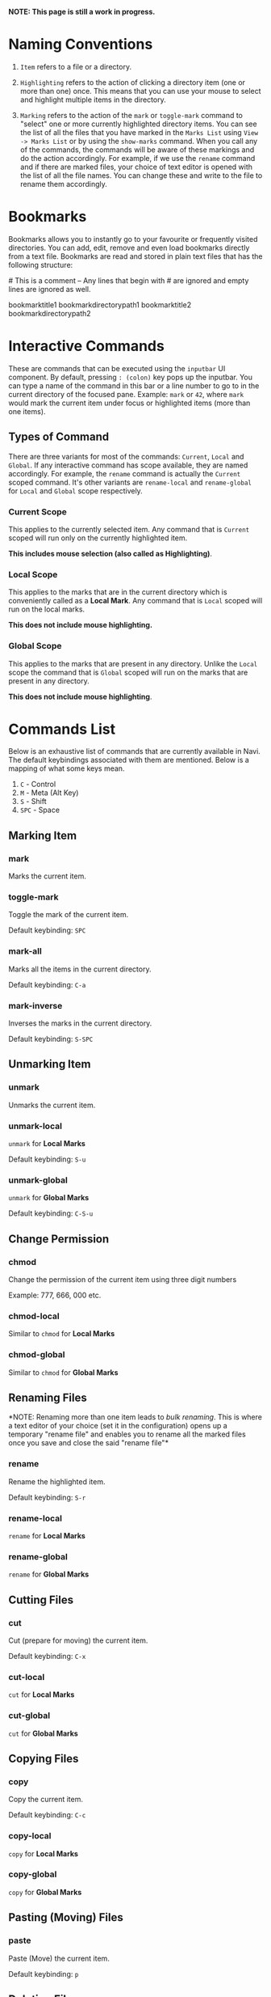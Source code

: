 *NOTE: This page is still a work in progress.*

* Naming Conventions
1. =Item= refers to a file or a directory.

2. =Highlighting= refers to the action of clicking a directory item (one
   or more than one) once. This means that you can use your mouse to
   select and highlight multiple items in the directory.

3. =Marking= refers to the action of the =mark= or =toggle-mark= command
   to "select" one or more currently highlighted directory items. You
   can see the list of all the files that you have marked in the
   =Marks List= using =View -> Marks List= or by using the =show-marks=
   command. When you call any of the commands, the commands will be
   aware of these markings and do the action accordingly. For example,
   if we use the =rename= command and if there are marked files, your
   choice of text editor is opened with the list of all the file names.
   You can change these and write to the file to rename them
   accordingly.

* Bookmarks
Bookmarks allows you to instantly go to your favourite or frequently
visited directories. You can add, edit, remove and even load bookmarks
directly from a text file. Bookmarks are read and stored in plain text
files that has the following structure:

​# This is a comment -- Any lines that begin with # are ignored and empty
lines are ignored as well.

bookmarktitle1 bookmarkdirectorypath1 bookmarktitle2
bookmarkdirectorypath2

* Interactive Commands
These are commands that can be executed using the =inputbar= UI
component. By default, pressing =: (colon)= key pops up the inputbar.
You can type a name of the command in this bar or a line number to go to
in the current directory of the focused pane. Example: =mark= or =42=,
where =mark= would mark the current item under focus or highlighted
items (more than one items).

** Types of Command
There are three variants for most of the commands: =Current=, =Local=
and =Global=. If any interactive command has scope available, they are
named accordingly. For example, the =rename= command is actually the
=Current= scoped command. It's other variants are =rename-local= and
=rename-global= for =Local= and =Global= scope respectively.

*** Current Scope
This applies to the currently selected item. Any command that is
=Current= scoped will run only on the currently highlighted item.

*This includes mouse selection (also called as Highlighting)*.

*** Local Scope
This applies to the marks that are in the current directory which is
conveniently called as a *Local Mark*. Any command that is =Local=
scoped will run on the local marks.

*This does not include mouse highlighting.*

*** Global Scope
This applies to the marks that are present in any directory. Unlike the
=Local= scope the command that is =Global= scoped will run on the marks
that are present in any directory.

*This does not include mouse highlighting*.

* Commands List
Below is an exhaustive list of commands that are currently available in
Navi. The default keybindings associated with them are mentioned. Below
is a mapping of what some keys mean.

1. =C= - Control
2. =M= - Meta (Alt Key)
3. =S= - Shift
4. =SPC= - Space

** Marking Item

*** mark
Marks the current item.

*** toggle-mark
Toggle the mark of the current item.

Default keybinding: =SPC=

*** mark-all
Marks all the items in the current directory.

Default keybinding: =C-a=

*** mark-inverse
Inverses the marks in the current directory.

Default keybinding: =S-SPC=

** Unmarking Item

*** unmark
Unmarks the current item.

*** unmark-local
=unmark= for *Local Marks*

Default keybinding: =S-u=

*** unmark-global
=unmark= for *Global Marks*

Default keybinding: =C-S-u=

** Change Permission

*** chmod
Change the permission of the current item using three digit numbers

Example: 777, 666, 000 etc.

*** chmod-local
Similar to =chmod= for *Local Marks*

*** chmod-global
Similar to =chmod= for *Global Marks*

** Renaming Files
*NOTE: Renaming more than one item leads to /bulk renaming/. This is
where a text editor of your choice (set it in the configuration) opens
up a temporary "rename file" and enables you to rename all the marked
files once you save and close the said "rename file"*

*** rename
Rename the highlighted item.

Default keybinding: =S-r=

*** rename-local
=rename= for *Local Marks*

*** rename-global
=rename= for *Global Marks*

** Cutting Files

*** cut
Cut (prepare for moving) the current item.

Default keybinding: =C-x=

*** cut-local
=cut= for *Local Marks*

*** cut-global
=cut= for *Global Marks*

** Copying Files

*** copy
Copy the current item.

Default keybinding: =C-c=

*** copy-local
=copy= for *Local Marks*

*** copy-global
=copy= for *Global Marks*

** Pasting (Moving) Files

*** paste
Paste (Move) the current item.

Default keybinding: =p=

** Deleting Files

*** delete
Delete the highlighted items(s).

*WARNING: Please be careful when using this command, this does not trash
the items, it directly deletes them. If you want to trash use the
/trash/ command*

Default keybinding: =S-d=

*** delete-local
=delete= for *Local Marks*

*** delete-global
=delete= for *Global Marks*

** Trashing Files

*** trash
Trash the current item.

Default keybinding: =S-t=

*** trash-local
=trash= for *Local Marks*

Default keybinding: =S-t=

*** trash-global
=trash= for *Global Marks*

Default keybinding: =S-t=

** filter
Set a filter to directory.

Example: =*= displays everything, =*.csv= displays only the csv files,
=*.png= displays only the png files

** unfilter
Reset the appplied filter.

** refresh
Force refresh the current directory.

*NOTE: By default, Navi watches the directory for changes and loads
them, so there is no requirement to refresh the directory. This command
is there just in case something does not look right.*

** hidden-files
Toggles the hidden files.

Default keybinding: =C-h=

NOTE: Hidden files are those items whose name start with a period like
=.config=, =.gitignore= etc.

** Panes

*** bookmark-pane
Opens the bookmarks list.

*** marks-pane
Opens the marks list.

*** messages-pane
Opens the messages list.

*** preview-pane
Toggles the preview pane.

Default keybinding: =C-p=

The preview pane handles previewing images (good number of formats) and
PDF documents (first page) =asynchronously=. This means that the
previewing experience will be seamless and without any lag. Navi uses
=ImageMagick= library under the hood for previewing images and therefore
any image formats supported my ImageMagick is supported by Navi.

** Misc
*** menu-bar
Toggles the menu bar.

Default keybinding: =C-m=

*** focus-path
Focuses the path widget and sets it in edit mode.

Default keybinding: =C-l=

*** item-property
Display the property of the currently focused item.

*** toggle-header

Toggle the display of header information.

*** toggle-cycle

Toggle the cycle (last item to first item and vice-versa) during navigation.

** Shell Commands
*** TODO shell-command
Run a shell command /synchronously/ (blocking).

*NOTE: This blocks the main GUI thread until the command finished
executing*

*** TODO shell-command-async
Run a shell command /asynchronously/ (non-blocking).

The running commands can be seen in the =Task Widget=

** Bookmarks

*** bookmark-add
Add a new non-existing bookmark

*** bookmark-remove
Remove an existing bookmark

*** bookmark-edit
Edit an existing bookmark

- Args:

  =title= - this tells Navi to edit the bookmark title =path= - this
  tells Navi to edit the bookmark directory that the bookmark points to

*** bookmark-go
Go to the directory pointed by the bookmark

- Args:

  =bookmark-name= - a unique bookmark name

*** bookmark-save
Save the bookmarks that have been added.

*NOTE: Saving of the bookmarks added is done when the application exits.
If you feel insecure about losing your bookmarks, then you can run this
command manually.*

** Searching Items
Searching is *Regular Expression* enabled. So you can pinpoint exactly
the file that you want to look for.

*** search
Searches the current directory for the search term

Default Keybinding: =/=

*** search-next
Goes to the next best match for the search term

Default Keybinding: =n=

*** search-prev
Goes to the previous best match for the search term

Default Keybinding: =S-n=

* Linux Only
Sorry, this software is built keeping in mind Linux and it's derivatives
only.

* Configuration with Lua
Navi can be configured using lua. The default configuration file is
provided in this git repository. Navi looks for the configuration file
in the XDG standard config directory (=~/.config=). You can place your
configuration file in the =~/.config/navi/= directory. The configuration
file should be named =config.lua=.

Configuration includes all the settings that can be changed for Navi and
keybindings can also be changed.

*TL;DR: Navi configuration file (config.lua) should be placed at this
location ( =~/.config/navi/config.lua=)*

Copy and paste the following template config file into the configuration directory.

#+begin_src lua
settings = {
    ui = {
        preview_pane = {
            shown = false -- preview pane visibility
        },

        menu_bar = {
            shown = false -- menubar visibility
        },

        status_bar = {
            shown = false -- statusbar visibility
        },

        file_pane = {
            -- the key names (the names on the left hand side) should be one of name,
            -- permission, modified_date and size. The right hand side string represents
            -- the header titles
            columns = {
                name = "NAME",
                -- permission = "PERM",
                -- modified_date = "Date",
                -- size = "SIZE"
            },
            headers = false, -- headers visibility
            cycle = true, -- cycle from the last item to the first and vice-versa or no
        }
    }
}
#+end_src

* TODO Scripting with Lua
Navi can be scripted to include custom actions by subscribing to hooks
and perform custom actions in response to those hooks.
